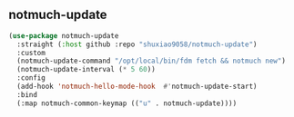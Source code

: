 ** notmuch-update

#+begin_src emacs-lisp
(use-package notmuch-update
  :straight (:host github :repo "shuxiao9058/notmuch-update")
  :custom
  (notmuch-update-command "/opt/local/bin/fdm fetch && notmuch new")
  (notmuch-update-interval (* 5 60))
  :config
  (add-hook 'notmuch-hello-mode-hook  #'notmuch-update-start)
  :bind
  (:map notmuch-common-keymap (("u" . notmuch-update))))
#+end_src
